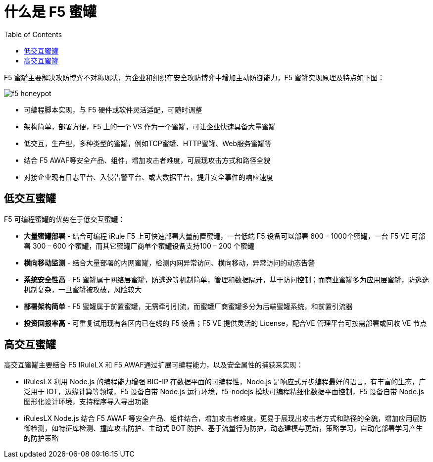 = 什么是 F5 蜜罐
:toc: manual

F5 蜜罐主要解决攻防博弈不对称现状，为企业和组织在安全攻防博弈中增加主动防御能力，F5 蜜罐实现原理及特点如下图：

image:img/f5-honeypot.png[]

* 可编程脚本实现，与 F5 硬件或软件灵活适配，可随时调整
* 架构简单，部署方便，F5 上的一个 VS 作为一个蜜罐，可让企业快速具备大量蜜罐
* 低交互，生产型，多种类型的蜜罐，例如TCP蜜罐、HTTP蜜罐、Web服务蜜罐等
* 结合 F5 AWAF等安全产品、组件，增加攻击者难度，可展现攻击方式和路径全貌
* 对接企业现有日志平台、入侵告警平台、或大数据平台，提升安全事件的响应速度


== 低交互蜜罐

F5 可编程蜜罐的优势在于低交互蜜罐：

* *大量蜜罐部署* - 结合可编程 iRule F5 上可快速部署大量前置蜜罐，一台低端 F5 设备可以部署 600 – 1000个蜜罐，一台 F5 VE 可部署 300 – 600 个蜜罐，而其它蜜罐厂商单个蜜罐设备支持100 – 200 个蜜罐
* *横向移动监测* - 结合大量部署的内网蜜罐，检测内网异常访问、横向移动，异常访问的动态告警
* *系统安全性高* - F5 蜜罐属于网络层蜜罐，防逃逸等机制简单，管理和数据隔开，基于访问控制；而商业蜜罐多为应用层蜜罐，防逃逸机制复杂，一旦蜜罐被攻破，风险较大
* *部署架构简单* - F5 蜜罐属于前置蜜罐，无需牵引引流，而蜜罐厂商蜜罐多分为后端蜜罐系统，和前置引流器
* *投资回报率高* - 可重复试用现有各区内已在线的 F5 设备；F5 VE 提供灵活的 License，配合VE 管理平台可按需部署或回收 VE 节点

== 高交互蜜罐

高交互蜜罐主要结合 F5 IRuleLX 和 F5 AWAF通过扩展可编程能力，以及安全属性的捕获来实现：

* iRulesLX 利用 Node.js 的编程能力增强 BIG-IP 在数据平面的可编程性，Node.js 是响应式异步编程最好的语言，有丰富的生态，广泛用于 IOT，边缘计算等领域，F5 设备自带 Node.js 运行环境，f5-nodejs 模块可编程精细化数据平面控制，F5 设备自带 Node.js 图形化设计环境，支持程序导入导出功能
* iRulesLX Node.js 结合 F5 AWAF 等安全产品、组件结合，增加攻击者难度，更易于展现出攻击者方式和路径的全貌，增加应用层防御检测，如特征库检测、撞库攻击防护、主动式 BOT 防护、基于流量行为防护，动态建模与更新，策略学习，自动化部署学习产生的防护策略

